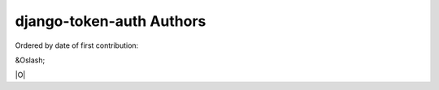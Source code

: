 django-token-auth Authors
==========================

Ordered by date of first contribution:

&Oslash;

|O|

.. |O| unicode: 00D8 .. Oyvinds 'O'

